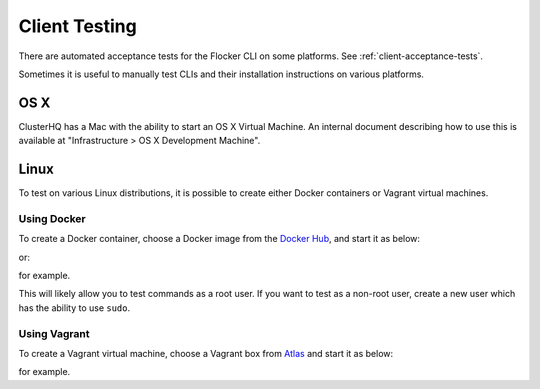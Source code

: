 .. _cli-testing:

Client Testing
==============

There are automated acceptance tests for the Flocker CLI on some platforms.
See :ref:`client-acceptance-tests`.

Sometimes it is useful to manually test CLIs and their installation instructions on various platforms.

OS X
----

ClusterHQ has a Mac with the ability to start an OS X Virtual Machine.
An internal document describing how to use this is available at "Infrastructure > OS X Development Machine".

Linux
-----

To test on various Linux distributions, it is possible to create either Docker containers or Vagrant virtual machines.

Using Docker
^^^^^^^^^^^^

To create a Docker container, choose a Docker image from the `Docker Hub <https://registry.hub.docker.com>`_, and start it as below:

.. prompt:: bash $

   docker run -i -t ubuntu /bin/bash

or:

.. prompt:: bash $

   docker run -i -t fedora:20 /bin/bash

for example.

This will likely allow you to test commands as a root user.
If you want to test as a non-root user, create a new user which has the ability to use ``sudo``.

Using Vagrant
^^^^^^^^^^^^^

To create a Vagrant virtual machine, choose a Vagrant box from `Atlas <https://atlas.hashicorp.com/boxes/search>`_ and start it as below:

.. prompt:: bash $

   vagrant init ubuntu/trusty64
   vagrant up
   vagrant ssh

for example.
